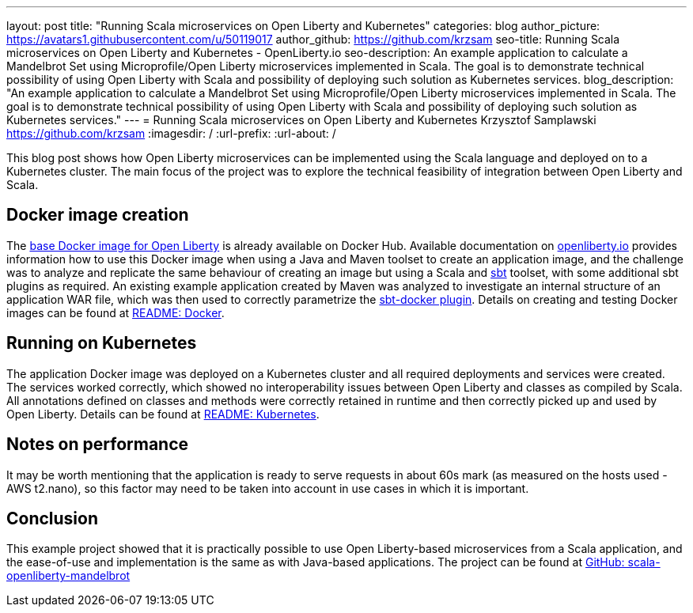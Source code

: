 ---
layout: post
title: "Running Scala microservices on Open Liberty and Kubernetes"
categories: blog
author_picture: https://avatars1.githubusercontent.com/u/50119017
author_github: https://github.com/krzsam
seo-title: Running Scala microservices on Open Liberty and Kubernetes - OpenLiberty.io
seo-description: An example application to calculate a Mandelbrot Set using Microprofile/Open Liberty microservices implemented in Scala. The goal is to demonstrate technical possibility of using Open Liberty with Scala and possibility of deploying such solution as Kubernetes services.
blog_description: "An example application to calculate a Mandelbrot Set using Microprofile/Open Liberty microservices implemented in Scala. The goal is to demonstrate technical possibility of using Open Liberty with Scala and possibility of deploying such solution as Kubernetes services."
---
= Running Scala microservices on Open Liberty and Kubernetes
Krzysztof Samplawski <https://github.com/krzsam>
:imagesdir: /
:url-prefix:
:url-about: /

This blog post shows how Open Liberty microservices can be implemented using the Scala language and deployed on to a Kubernetes cluster.
The main focus of the project was to explore the technical feasibility of integration between Open Liberty and Scala.

== Docker image creation
The https://hub.docker.com/_/open-liberty[base Docker image for Open Liberty] is already available on Docker Hub. Available documentation on https://openliberty.io/guides/containerize.html[openliberty.io] provides
information how to use this Docker image when using a Java and Maven toolset to create an application image, and
the challenge was to analyze and replicate the same behaviour of creating an image but using a Scala and https://www.scala-sbt.org/[sbt] toolset, with some additional sbt plugins as required.
An existing example application created by Maven was analyzed to investigate an internal structure of an application WAR file, which was then used to correctly parametrize the https://www.scala-sbt.org/sbt-native-packager/formats/docker.html[sbt-docker plugin].
Details on creating and testing Docker images can be found at https://github.com/krzsam/scala-openliberty-mandelbrot/blob/master/README-Docker.md[README: Docker].

== Running on Kubernetes
The application Docker image was deployed on a Kubernetes cluster and all required deployments and services were created.
The services worked correctly, which showed no interoperability issues between Open Liberty and classes as compiled by Scala.
All annotations defined on classes and methods were correctly retained in runtime and then correctly picked up and used by Open Liberty.
Details can be found at https://github.com/krzsam/scala-openliberty-mandelbrot/blob/master/README-k8s.md[README: Kubernetes].

== Notes on performance
It may be worth mentioning that the application is ready to serve requests in about 60s mark (as measured on the hosts used - AWS t2.nano), so this factor may need to be taken into account in use cases in which it is important.

== Conclusion
This example project showed that it is practically possible to use Open Liberty-based microservices from a Scala application,
and the ease-of-use and implementation is the same as with Java-based applications.
The project can be found at https://github.com/krzsam/scala-openliberty-mandelbrot[GitHub: scala-openliberty-mandelbrot]